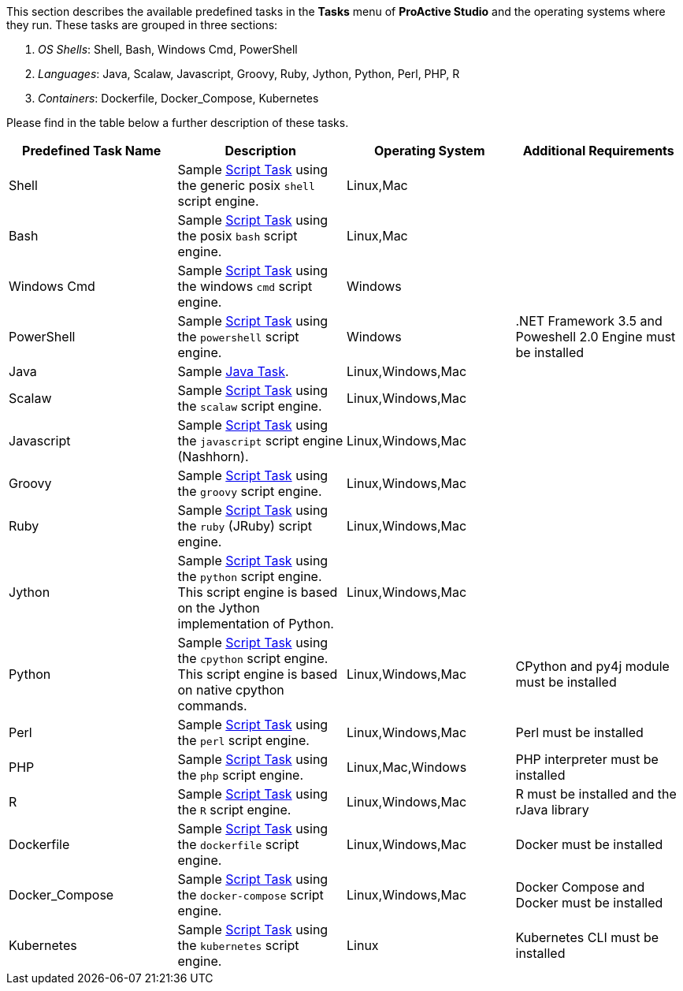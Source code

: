 This section describes the available predefined tasks in the *Tasks* menu of *ProActive Studio* and the operating systems where they run. These tasks are grouped in three sections:

1. _OS Shells_: Shell, Bash, Windows Cmd, PowerShell
2. _Languages_: Java, Scalaw, Javascript, Groovy, Ruby, Jython, Python, Perl, PHP, R
3. _Containers_: Dockerfile, Docker_Compose, Kubernetes

Please find in the table below a further description of these tasks.

[cols="1,1,1,1", options="header"]
|====

|Predefined Task Name
|Description
|Operating System
|Additional Requirements

|Shell
|Sample <<../user/ProActiveUserGuide.adoc#_script_tasks,Script Task>> using the generic posix `shell` script engine.
|Linux,Mac
|

|Bash
|Sample <<../user/ProActiveUserGuide.adoc#_script_tasks,Script Task>> using the posix `bash` script engine.
|Linux,Mac
|

|Windows Cmd
|Sample <<../user/ProActiveUserGuide.adoc#_script_tasks,Script Task>> using the windows `cmd` script engine.
|Windows
|

|PowerShell
|Sample <<../user/ProActiveUserGuide.adoc#_script_tasks,Script Task>> using the `powershell` script engine.
|Windows
|.NET Framework 3.5 and Poweshell 2.0 Engine must be installed

|Java
|Sample <<../user/ProActiveUserGuide.adoc#java_tasks,Java Task>>.
|Linux,Windows,Mac
|

|Scalaw
|Sample <<../user/ProActiveUserGuide.adoc#_script_tasks,Script Task>> using the `scalaw` script engine.
|Linux,Windows,Mac
|

|Javascript
|Sample <<../user/ProActiveUserGuide.adoc#_script_tasks,Script Task>> using the `javascript` script engine (Nashhorn).
|Linux,Windows,Mac
|

|Groovy
|Sample <<../user/ProActiveUserGuide.adoc#_script_tasks,Script Task>> using the `groovy` script engine.
|Linux,Windows,Mac
|

|Ruby
|Sample <<../user/ProActiveUserGuide.adoc#_script_tasks,Script Task>> using the `ruby` (JRuby) script engine.
|Linux,Windows,Mac
|

|Jython
|Sample <<../user/ProActiveUserGuide.adoc#_script_tasks,Script Task>> using the `python` script engine. This script engine is based on the Jython implementation of Python.
|Linux,Windows,Mac
|

|Python
|Sample <<../user/ProActiveUserGuide.adoc#_script_tasks,Script Task>> using the `cpython` script engine. This script engine is based on native cpython commands.
|Linux,Windows,Mac
|CPython and py4j module must be installed

|Perl
|Sample <<../user/ProActiveUserGuide.adoc#_script_tasks,Script Task>> using the `perl` script engine.
|Linux,Windows,Mac
|Perl must be installed

|PHP
|Sample <<../user/ProActiveUserGuide.adoc#_script_tasks,Script Task>> using the `php` script engine.
|Linux,Mac,Windows
|PHP interpreter must be installed

|R
|Sample <<../user/ProActiveUserGuide.adoc#_script_tasks,Script Task>> using the `R` script engine.
|Linux,Windows,Mac
|R must be installed and the rJava library

|Dockerfile
|Sample <<../user/ProActiveUserGuide.adoc#_script_tasks,Script Task>> using the `dockerfile` script engine.
|Linux,Windows,Mac
|Docker must be installed

|Docker_Compose
|Sample <<../user/ProActiveUserGuide.adoc#_script_tasks,Script Task>> using the `docker-compose` script engine.
|Linux,Windows,Mac
|Docker Compose and Docker must be installed

|Kubernetes
|Sample <<../user/ProActiveUserGuide.adoc#_script_tasks,Script Task>> using the `kubernetes` script engine.
|Linux
|Kubernetes CLI must be installed

|====
